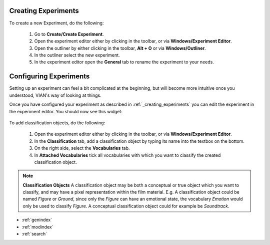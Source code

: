 
********************
Creating Experiments
********************
.. _creating_experiments:

To create a new Experiment, do the following:

    1. Go to **Create/Create Experiment**.
    2. Open the experiment editor either by clicking |icon_experiment_editor| in the toolbar, or via **Windows/Experiment Editor**.
    3. Open the outliner by either clicking |icon_outliner| in the toolbar, **Alt + O** or via **Windows/Outliner**.
    4. In the outliner select the new experiment.
    5. In the experiment editor open the **General** tab to rename the experiment to your needs.


***********************
Configuring Experiments
***********************
.. _configuring_experiments:

Setting up an experiment can feel a bit complicated at the beginning, but will become more intuitive once you understood,
VIAN's way of looking at things.

Once you have configured your experiment as described in :ref:`_creating_experiments` you can edit the experiment
in the experiment editor. You should now see this widget:

.. figure:: experiment_editor.jpg
   :scale: 80 %
   :align: center
   :alt: Experiment editor in VIAN.


To add classification objects, do the following:

    1. Open the experiment editor either by clicking |icon_experiment_editor| in the toolbar, or via **Windows/Experiment Editor**.
    2. In the **Classification** tab, add a classification object by typing its name into the textbox on the bottom.
    3. On the right side, select the **Vocabularies** tab.
    4. In **Attached Vocabularies** tick all vocabularies with which you want to classify the created classification object.


.. note:: **Classification Objects**
    A classification object may be both a conceptual or true object which you want to classify, and may have a pixel
    representation within the film material. E.g. A classification object could be named *Figure* or *Ground*,
    since only the *Figure* can have an emotional state, the vocabulary *Emotion* would only be used to classify *Figure*.
    A conceptual classification object could for example be *Soundtrack*.



.. |icon_experiment_editor| image:: ../../../../qt_ui/icons/icon_settings_plot.png
   :height: 20px
   :width: 20px

.. |icon_outliner| image:: ../../../../qt_ui/icons/icon_outliner.png
   :height: 20px
   :width: 20px

.. seealso::

   * :ref:`new_project`
   * :ref:`import_elan_projects`
   * :ref:`changing_movie_paths`



* :ref:`genindex`
* :ref:`modindex`
* :ref:`search`

